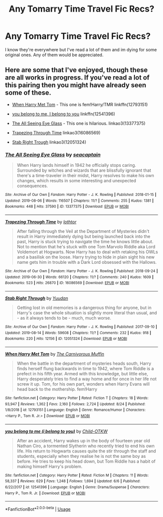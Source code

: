 #+TITLE: Any Tomarry Time Travel Fic Recs?

* Any Tomarry Time Travel Fic Recs?
:PROPERTIES:
:Author: justasmolbean_
:Score: 2
:DateUnix: 1567831702.0
:DateShort: 2019-Sep-07
:END:
I know they're everywhere but I've read a lot of them and im dying for some original ones. Any of them would be appreciated.


** Here are some that I've enjoyed, though these are all works in progress. If you've read a lot of this pairing then you might have already seen some of these.

- [[https://www.fanfiction.net/s/12793151/1/When-Harry-Met-Tom][When Harry Met Tom]] - This one is fem!Harry/TMR linkffn(12793151)

- [[https://www.fanfiction.net/s/12541396/11/you-belong-to-me-i-belong-to-you][you belong to me, I belong to you]] linkffn(12541396)

- [[https://archiveofourown.org/works/13377375/][The All Seeing Eye Glass]] - This one is hilarious. linkao3(13377375)

- [[https://archiveofourown.org/works/16086569/][Trapezing Through Time]] linkao3(16086569)

- [[https://archiveofourown.org/works/12051324/][Stab Right Trough]] linkao3(12051324)
:PROPERTIES:
:Author: chiruochiba
:Score: 1
:DateUnix: 1567876330.0
:DateShort: 2019-Sep-07
:END:

*** [[https://archiveofourown.org/works/13377375][*/The All Seeing Eye Glass/*]] by [[https://www.archiveofourown.org/users/seacaptain/pseuds/seacaptain][/seacaptain/]]

#+begin_quote
  When Harry lands himself in 1942 he officially stops caring. Surrounded by witches and wizards that are blissfully ignorant that there's a time-traveler in their midst, Harry resolves to make his own changes, which results in some interesting and unexpected consequences.
#+end_quote

^{/Site/:} ^{Archive} ^{of} ^{Our} ^{Own} ^{*|*} ^{/Fandom/:} ^{Harry} ^{Potter} ^{-} ^{J.} ^{K.} ^{Rowling} ^{*|*} ^{/Published/:} ^{2018-01-15} ^{*|*} ^{/Updated/:} ^{2019-08-06} ^{*|*} ^{/Words/:} ^{116507} ^{*|*} ^{/Chapters/:} ^{11/?} ^{*|*} ^{/Comments/:} ^{255} ^{*|*} ^{/Kudos/:} ^{1381} ^{*|*} ^{/Bookmarks/:} ^{448} ^{*|*} ^{/Hits/:} ^{37590} ^{*|*} ^{/ID/:} ^{13377375} ^{*|*} ^{/Download/:} ^{[[https://archiveofourown.org/downloads/13377375/The%20All%20Seeing%20Eye%20Glass.epub?updated_at=1565132816][EPUB]]} ^{or} ^{[[https://archiveofourown.org/downloads/13377375/The%20All%20Seeing%20Eye%20Glass.mobi?updated_at=1565132816][MOBI]]}

--------------

[[https://archiveofourown.org/works/16086569][*/Trapezing Through Time/*]] by [[https://www.archiveofourown.org/users/lothtor/pseuds/lothtor][/lothtor/]]

#+begin_quote
  After falling through the Veil at the Department of Mysteries didn't result in Harry immediately dying but being launched back into the past, Harry is stuck trying to navigate the time he knows little about. Not to mention that he's stuck with one Tom Marvolo Riddle aka Lord Voldemort at Hogwarts. Now Harry has to deal with retaking his OWLs and a basilisk on the loose. Harry trying to hide in plain sight his new name gets him in trouble with a Dark Lord obsessed with the Hallows.
#+end_quote

^{/Site/:} ^{Archive} ^{of} ^{Our} ^{Own} ^{*|*} ^{/Fandom/:} ^{Harry} ^{Potter} ^{-} ^{J.} ^{K.} ^{Rowling} ^{*|*} ^{/Published/:} ^{2018-09-24} ^{*|*} ^{/Updated/:} ^{2019-06-30} ^{*|*} ^{/Words/:} ^{66120} ^{*|*} ^{/Chapters/:} ^{11/?} ^{*|*} ^{/Comments/:} ^{240} ^{*|*} ^{/Kudos/:} ^{1609} ^{*|*} ^{/Bookmarks/:} ^{523} ^{*|*} ^{/Hits/:} ^{26870} ^{*|*} ^{/ID/:} ^{16086569} ^{*|*} ^{/Download/:} ^{[[https://archiveofourown.org/downloads/16086569/Trapezing%20Through%20Time.epub?updated_at=1561923818][EPUB]]} ^{or} ^{[[https://archiveofourown.org/downloads/16086569/Trapezing%20Through%20Time.mobi?updated_at=1561923818][MOBI]]}

--------------

[[https://archiveofourown.org/works/12051324][*/Stab Right Through/*]] by [[https://www.archiveofourown.org/users/Yuudan/pseuds/Yuudan][/Yuudan/]]

#+begin_quote
  Getting lost in old memories is a dangerous thing for anyone, but in Harry's case the whole situation is slightly more literal than usual, and - as it always tends to be - much, much worse.
#+end_quote

^{/Site/:} ^{Archive} ^{of} ^{Our} ^{Own} ^{*|*} ^{/Fandom/:} ^{Harry} ^{Potter} ^{-} ^{J.} ^{K.} ^{Rowling} ^{*|*} ^{/Published/:} ^{2017-09-10} ^{*|*} ^{/Updated/:} ^{2019-08-14} ^{*|*} ^{/Words/:} ^{59608} ^{*|*} ^{/Chapters/:} ^{11/?} ^{*|*} ^{/Comments/:} ^{232} ^{*|*} ^{/Kudos/:} ^{918} ^{*|*} ^{/Bookmarks/:} ^{220} ^{*|*} ^{/Hits/:} ^{12156} ^{*|*} ^{/ID/:} ^{12051324} ^{*|*} ^{/Download/:} ^{[[https://archiveofourown.org/downloads/12051324/Stab%20Right%20Through.epub?updated_at=1565801179][EPUB]]} ^{or} ^{[[https://archiveofourown.org/downloads/12051324/Stab%20Right%20Through.mobi?updated_at=1565801179][MOBI]]}

--------------

[[https://www.fanfiction.net/s/12793151/1/][*/When Harry Met Tom/*]] by [[https://www.fanfiction.net/u/1318815/The-Carnivorous-Muffin][/The Carnivorous Muffin/]]

#+begin_quote
  When the battle in the department of mysteries heads south, Harry finds herself flung backwards in time to 1942, where Tom Riddle is a prefect in his fifth year. Armed with this knowledge, but little else, Harry desperately tries to find a way home and for once in her life not screw it up. Tom, for his own part, wonders when Harry Evans will head back to the mothership. fem!Harry
#+end_quote

^{/Site/:} ^{fanfiction.net} ^{*|*} ^{/Category/:} ^{Harry} ^{Potter} ^{*|*} ^{/Rated/:} ^{Fiction} ^{T} ^{*|*} ^{/Chapters/:} ^{18} ^{*|*} ^{/Words/:} ^{93,947} ^{*|*} ^{/Reviews/:} ^{1,362} ^{*|*} ^{/Favs/:} ^{2,160} ^{*|*} ^{/Follows/:} ^{2,724} ^{*|*} ^{/Updated/:} ^{8/24} ^{*|*} ^{/Published/:} ^{1/8/2018} ^{*|*} ^{/id/:} ^{12793151} ^{*|*} ^{/Language/:} ^{English} ^{*|*} ^{/Genre/:} ^{Romance/Humor} ^{*|*} ^{/Characters/:} ^{<Harry} ^{P.,} ^{Tom} ^{R.} ^{Jr.>} ^{*|*} ^{/Download/:} ^{[[http://www.ff2ebook.com/old/ffn-bot/index.php?id=12793151&source=ff&filetype=epub][EPUB]]} ^{or} ^{[[http://www.ff2ebook.com/old/ffn-bot/index.php?id=12793151&source=ff&filetype=mobi][MOBI]]}

--------------

[[https://www.fanfiction.net/s/12541396/1/][*/you belong to me (i belong to you)/*]] by [[https://www.fanfiction.net/u/8446079/Child-OTKW][/Child-OTKW/]]

#+begin_quote
  After an accident, Harry wakes up in the body of fourteen year old Nathan Ciro, a tormented Slytherin who recently tried to end his own life. His return to Hogwarts causes quite the stir through the staff and students, especially when they realise he is not the same boy as before. He tries to keep his head down, but Tom Riddle has a habit of making himself Harry's problem.
#+end_quote

^{/Site/:} ^{fanfiction.net} ^{*|*} ^{/Category/:} ^{Harry} ^{Potter} ^{*|*} ^{/Rated/:} ^{Fiction} ^{M} ^{*|*} ^{/Chapters/:} ^{11} ^{*|*} ^{/Words/:} ^{58,337} ^{*|*} ^{/Reviews/:} ^{629} ^{*|*} ^{/Favs/:} ^{1,248} ^{*|*} ^{/Follows/:} ^{1,694} ^{*|*} ^{/Updated/:} ^{6/6} ^{*|*} ^{/Published/:} ^{6/22/2017} ^{*|*} ^{/id/:} ^{12541396} ^{*|*} ^{/Language/:} ^{English} ^{*|*} ^{/Genre/:} ^{Drama/Suspense} ^{*|*} ^{/Characters/:} ^{Harry} ^{P.,} ^{Tom} ^{R.} ^{Jr.} ^{*|*} ^{/Download/:} ^{[[http://www.ff2ebook.com/old/ffn-bot/index.php?id=12541396&source=ff&filetype=epub][EPUB]]} ^{or} ^{[[http://www.ff2ebook.com/old/ffn-bot/index.php?id=12541396&source=ff&filetype=mobi][MOBI]]}

--------------

*FanfictionBot*^{2.0.0-beta} | [[https://github.com/tusing/reddit-ffn-bot/wiki/Usage][Usage]]
:PROPERTIES:
:Author: FanfictionBot
:Score: 1
:DateUnix: 1567876370.0
:DateShort: 2019-Sep-07
:END:
